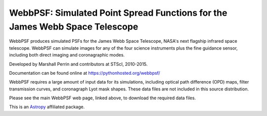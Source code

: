 WebbPSF: Simulated Point Spread Functions for the James Webb Space Telescope
----------------------------------------------------------------------------

WebbPSF produces simulated PSFs for the James Webb Space Telescope, NASA's next
flagship infrared space telescope. WebbPSF can simulate images for any of the
four science instruments plus the fine guidance sensor, including both direct
imaging and coronagraphic modes.

Developed by Marshall Perrin and contributors at STScI, 2010-2015.

Documentation can be found online at https://pythonhosted.org/webbpsf/

WebbPSF requires a large amount of input data for its simulations, including
optical path difference (OPD) maps, filter transmission curves, and coronagraph
Lyot mask shapes. These data files are not included in this source distribution.

Please see the main WebbPSF web page, linked above, to download the required
data files.

This is an `Astropy <http://astropy.org/>`_ affiliated package.
